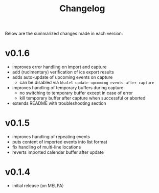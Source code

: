 #+TITLE: Changelog

Below are the summarized changes made in each version:


* v0.1.6
- improves error handling on import and capture
- add (rudimentary) verification of ics export results
- adds auto-update of upcoming events on capture
  - can be disabled via =khalel-update-upcoming-events-after-capture=
- improves handling of temporary buffers during capture
  - no switching to temporary buffer except in case of error
  - kill temporary buffer after capture when successful or aborted
- extends README with troubleshooting section
* v0.1.5
- improves handling of repeating events
- puts content of imported events into list format
- fix handling of multi-line locations
- reverts imported calendar buffer after update
* v0.1.4
- initial release (on MELPA)
